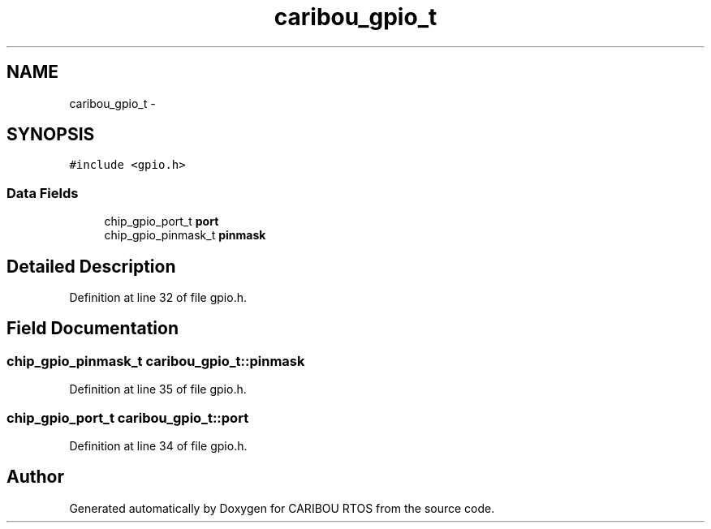 .TH "caribou_gpio_t" 3 "Sat Jul 19 2014" "Version 0.9" "CARIBOU RTOS" \" -*- nroff -*-
.ad l
.nh
.SH NAME
caribou_gpio_t \- 
.SH SYNOPSIS
.br
.PP
.PP
\fC#include <gpio\&.h>\fP
.SS "Data Fields"

.in +1c
.ti -1c
.RI "chip_gpio_port_t \fBport\fP"
.br
.ti -1c
.RI "chip_gpio_pinmask_t \fBpinmask\fP"
.br
.in -1c
.SH "Detailed Description"
.PP 
Definition at line 32 of file gpio\&.h\&.
.SH "Field Documentation"
.PP 
.SS "chip_gpio_pinmask_t caribou_gpio_t::pinmask"

.PP
Definition at line 35 of file gpio\&.h\&.
.SS "chip_gpio_port_t caribou_gpio_t::port"

.PP
Definition at line 34 of file gpio\&.h\&.

.SH "Author"
.PP 
Generated automatically by Doxygen for CARIBOU RTOS from the source code\&.
